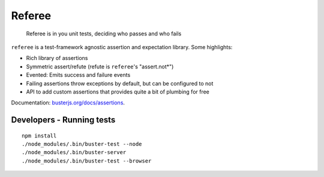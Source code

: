 =======
Referee
=======

    Referee is in you unit tests, deciding who passes and who fails

.. raw:: html

    <a href="http://travis-ci.org/busterjs/referee" class="travis">
      <img src="https://secure.travis-ci.org/busterjs/referee.png">
    </a>

``referee`` is a test-framework agnostic assertion and expectation library.
Some highlights:

- Rich library of assertions
- Symmetric assert/refute (refute is ``referee``'s "assert.not*")
- Evented: Emits success and failure events
- Failing assertions throw exceptions by default, but can be configured to not
- API to add custom assertions that provides quite a bit of plumbing for free

Documentation: `busterjs.org/docs/assertions <http://busterjs.org/docs/assertions>`_.

Developers - Running tests
==========================

::

    npm install
    ./node_modules/.bin/buster-test --node
    ./node_modules/.bin/buster-server
    ./node_modules/.bin/buster-test --browser
